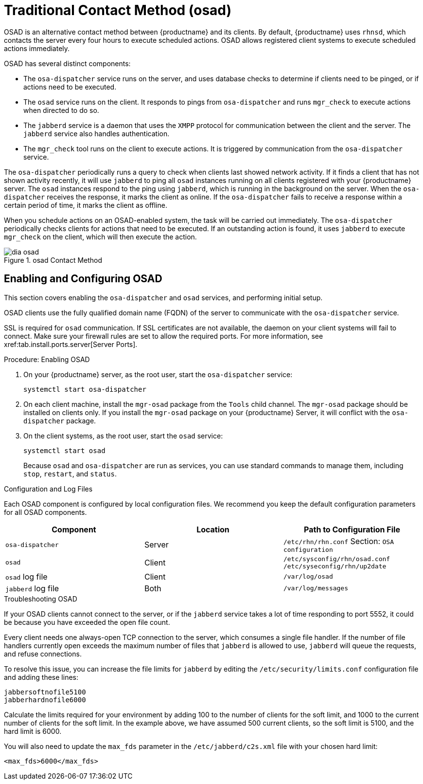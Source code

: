 [[bp.contact.methods.osad]]
= Traditional Contact Method (osad)





// FIXME: check whether the same applies for the timer
OSAD is an alternative contact method between {productname} and its clients.
By default, {productname} uses [systemitem]``rhnsd``, which contacts the server every four hours to execute scheduled actions.
OSAD allows registered client systems to execute scheduled actions immediately.

OSAD has several distinct components:

* The [systemitem]``osa-dispatcher`` service runs on the server, and uses database checks  to determine if clients need to be pinged, or if actions need to be executed.

* The [systemitem]``osad`` service runs on the client. It responds to pings from [systemitem]``osa-dispatcher`` and runs [command]``mgr_check`` to execute actions when directed to do so.

* The [systemitem]``jabberd`` service is a daemon that uses the [systemitem]``XMPP`` protocol for communication between the client and the server.
The [systemitem]``jabberd`` service also handles authentication.

* The [command]``mgr_check`` tool runs on the client to execute actions.
It is triggered by communication from the [systemitem]``osa-dispatcher`` service.

The [systemitem]``osa-dispatcher`` periodically runs a query to check when clients last showed network activity.
If it finds a client that has not shown activity recently, it will use [systemitem]``jabberd`` to ping all [systemitem]``osad`` instances running on all clients registered with your {productname} server.
The [systemitem]``osad`` instances respond to the ping using [systemitem]``jabberd``, which is running in the background on the server.
When the [systemitem]``osa-dispatcher`` receives the response, it marks the client as online.
If the [systemitem]``osa-dispatcher`` fails to receive a response within a certain period of time, it marks the client as offline.

When you schedule actions on an OSAD-enabled system, the task will be carried out  immediately.
The [systemitem]``osa-dispatcher`` periodically checks clients for actions that need to be executed.
If an outstanding action is found, it uses [systemitem]``jabberd`` to execute [command]``mgr_check`` on the client, which will then execute the action.

.osad Contact Method
image::dia-osad.png[]



== Enabling and Configuring OSAD

This section covers enabling the [systemitem]``osa-dispatcher`` and [systemitem]``osad`` services, and performing initial setup.

OSAD clients use the fully qualified domain name (FQDN) of the server to communicate with the [systemitem]``osa-dispatcher`` service.

SSL is required for [systemitem]``osad`` communication.
If SSL certificates are not available, the daemon on your client systems will fail to connect.
Make sure your firewall rules are set to allow the required ports.
For more information, see pass:c[xref:tab.install.ports.server[Server Ports]].

.Procedure: Enabling OSAD
. On your {productname} server, as the root user, start the [systemitem]``osa-dispatcher`` service:
+

----
systemctl start osa-dispatcher
----

. On each client machine, install the [systemitem]``mgr-osad`` package from the [systemitem]``Tools`` child channel.
The [systemitem]``mgr-osad`` package should be installed on clients only.
If you install the [systemitem]``mgr-osad`` package on your {productname} Server, it will conflict with the [systemitem]``osa-dispatcher`` package.

. On the client systems, as the root user, start the [systemitem]``osad`` service:
+

----
systemctl start osad
----
+
Because [systemitem]``osad`` and [systemitem]``osa-dispatcher`` are run as services, you can use standard commands to manage them, including [command]``stop``, [command]``restart``, and [command]``status``.

.Configuration and Log Files
Each OSAD component is configured by local configuration files.
We recommend you keep the default configuration parameters for all OSAD components.

[cols="1,1,1", options="header"]
|===
| Component                        | Location | Path to Configuration File
| [systemitem]``osa-dispatcher``   | Server   | [path]``/etc/rhn/rhn.conf`` Section: [systemitem]``OSA configuration``
| [systemitem]``osad``             | Client   | [path]``/etc/sysconfig/rhn/osad.conf`` [path]``/etc/syseconfig/rhn/up2date``
| [systemitem]``osad``  log file   | Client   | [path]``/var/log/osad``
| [systemitem]``jabberd`` log file | Both     | [path]``/var/log/messages``
|===


.Troubleshooting OSAD
If your OSAD clients cannot connect to the server, or if the [systemitem]``jabberd`` service takes a lot of time responding to port 5552, it could be because you have exceeded the open file count.

Every client needs one always-open TCP connection to the server, which consumes a single file handler.
If the number of file handlers currently open exceeds the maximum number of files that [systemitem]``jabberd`` is allowed to use, [systemitem]``jabberd`` will queue the requests, and refuse connections.

To resolve this issue, you can increase the file limits for [systemitem]``jabberd`` by editing the [path]``/etc/security/limits.conf`` configuration file and adding these lines:

----
jabbersoftnofile5100
jabberhardnofile6000
----

Calculate the limits required for your environment by adding 100 to the number of clients for the soft limit, and 1000 to the current number of clients for the soft limit.
In the example above, we have assumed 500 current clients, so the soft limit is 5100, and the hard limit is 6000.

You will also need to update the [systemitem]``max_fds`` parameter in the [path]``/etc/jabberd/c2s.xml`` file with your chosen hard limit:

----
<max_fds>6000</max_fds>
----
